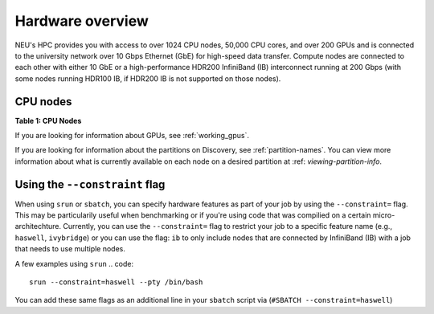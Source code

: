 .. _hardware_overview:

******************
Hardware overview
******************
NEU's HPC provides you with access to over 1024 CPU nodes, 50,000 CPU cores, and over 200 GPUs and is connected
to the university network over 10 Gbps Ethernet (GbE) for high-speed data transfer.
Compute nodes are connected to each other with either 10 GbE or a high-performance HDR200 InfiniBand (IB) interconnect
running at 200 Gbps (with some nodes running HDR100 IB, if HDR200 IB is not supported on those nodes).

CPU nodes
=================================
**Table 1: CPU Nodes**

.. list-table:: Table 1 shows the feature names, number of nodes by partition type (public, private, and total), and the RAM memory range per node. The feature name follows archspec microachitechture specification (https://archspec.readthedocs.io/en/latest/index.html). 

  :widths: 30 10 5
  :header-rows: 2

  * - Feature Name
    - Number of Nodes 
        - (public, private, total)
    - RAM memory 
        - (per node)
  * - skylake
    - 0, 170, 170
    - 186 - 3094 GB
  * - zen2
    - 40, 292, 332
    - 256 - 2000 GB
  * - zen
    - 40, 300, 340
    - 256 - 2000 GB
  * - ivybridge
    - 64, 130, 194
    - 31 - 1031 GB
  * - sandybridge
    - 8, 0, 8
    - 384 GB
  * - haswell
    - 230, 62, 292
    - 109 - 1031 GB
  * - broadwell
    - 756, 226, 982
    - 128 - 515 GB
  * - cascadelake
    - 260, 88, 340
    - 186 - 3094 GB

If you are looking for information about GPUs, see :ref:`working_gpus`.

If you are looking for information about the partitions on Discovery, see :ref:`partition-names`. You can view more information about what is currently available on each node on a desired partition at :ref: `viewing-partition-info`. 


Using the ``--constraint`` flag
================================
When using ``srun`` or ``sbatch``, you can specify hardware features as part of your job by using the ``--constraint=`` flag. This may be particularily useful when benchmarking or if you're using code that was compilied on a certain micro-architechture. Currently, you can use the ``--constraint=`` flag to restrict your job to a specific feature name (e.g., ``haswell``, ``ivybridge``) or you can use the flag: ``ib`` to only include nodes that are connected by InfiniBand (IB) with a job that needs to use multiple nodes. 

A few examples using ``srun``
.. code::
        srun --constraint=haswell --pty /bin/bash
.. code::
        srun --constraint=ivybridge --pty /bin/bash
.. code::       
        srun --constraint=ib --pty /bin/bash  
.. code::        
        srun --constraint="[ivybridge|zen2]" --pty /bin/bash #this uses the OR operator | to select either an ivybridge or zen2 node. 

You can add these same flags as an additional line in your ``sbatch`` script via (``#SBATCH --constraint=haswell``)

.. note:
   Using the --constraint flag can mean that you will wait longer for your job to start, as the scheduler (Slurm) will need to find and allocate the appropriate hardware that you have specified for your job. For more information about running jobs, see :ref:`using_slurm`. Finally, at this time only the OR operator ``|`` is supported when using ``--contraint``. 


